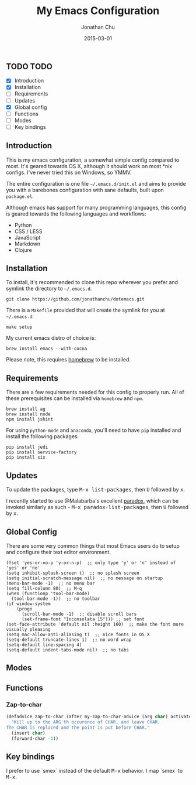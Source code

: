#+STARTUP: showall
#+TITLE:     My Emacs Configuration
#+AUTHOR:    Jonathan Chu
#+EMAIL:     me@jonathanchu.is
#+DATE:      2015-03-01

** TODO TODO
- [X] Introduction
- [X] Installation
- [ ] Requirements
- [ ] Updates
- [X] Global config
- [ ] Functions
- [ ] Modes
- [ ] Key bindings

** Introduction

This is my emacs configuration, a somewhat simple config compared to
most. It's geared towards OS X, although it should work on most *nix
configs. I've never tried this on Windows, so YMMV.

The entire configuration is one file =~/.emacs.d/init.el= and aims to
provide you with a barebones configuration with sane defaults, built
upon =package.el=.

Although emacs has support for many programming languages, this
config is geared towards the following languages and workflows:

- Python
- CSS / LESS
- JavaScript
- Markdown
- Clojure


** Installation

To install, it's recommended to clone this repo wherever you prefer
and symlink the directory to =~/.emacs.d=.

: git clone https://github.com/jonathanchu/dotemacs.git

There is a =Makefile= provided that will create the symlink for you at
=~/.emacs.d=:

: make setup

My current emacs distro of choice is:

: brew install emacs --with-cocoa

Please note, this requires [[http://brew.sh][homebrew]] to be installed.

** Requirements

There are a few requirements needed for this config to properly run.
All of these prerequisites can be installed via =homebrew= and =npm=.

: brew install ag
: brew install node
: npm install jshint

For using =python-mode= and =anaconda=, you'll need to have =pip=
installed and install the following packages:

: pip install jedi
: pip install service-factory
: pip install six

** Updates

To update the packages, type @@html:<kbd>@@M-x
list-packages@@html:</kbd>@@, then @@html:<kbd>@@U@@html:</kbd>@@
followed by @@html:<kbd>@@x@@html:</kbd>@@.

I recently started to use @Malabarba's excellent [[https://github.com/Malabarba/paradox/][paradox]], which can be
invoked similarly as such - @@html:<kbd>@@M-x
paradox-list-packages@@html:</kbd>@@, then
@@html:<kbd>@@U@@html:</kbd>@@ followed by
@@html:<kbd>@@x@@html:</kbd>@@.

** Global Config

There are some very common things that most Emacs users do to setup
and configure their text editor environment.

: (fset 'yes-or-no-p 'y-or-n-p)  ;; only type 'y' or 'n' instead of 'yes' or 'no'
: (setq inhibit-splash-screen t)  ;; no splash screen
: (setq initial-scratch-message nil)  ;; no message on startup
: (menu-bar-mode -1)  ;; no menu bar
: (setq fill-column 80)  ;; M-q
: (when (functionp 'tool-bar-mode)
:   (tool-bar-mode -1))  ;; no toolbar
: (if window-system
:     (progn
:       (scroll-bar-mode -1)  ;; disable scroll bars
:       (set-frame-font "Inconsolata 15"))) ;; set font
: (set-face-attribute 'default nil :height 160)  ;; make the font more visually pleasing
: (setq mac-allow-anti-aliasing t)  ;; nice fonts in OS X
: (setq-default truncate-lines 1)  ;; no word wrap
: (setq-default line-spacing 4)
: (setq-default indent-tabs-mode nil)  ;; no tabs

** Modes


** Functions

*** Zap-to-char

#+begin_src emacs-lisp :tangle yes
    (defadvice zap-to-char (after my-zap-to-char-advice (arg char) activate)
      "Kill up to the ARG'th occurence of CHAR, and leave CHAR.
    The CHAR is replaced and the point is put before CHAR."
      (insert char)
      (forward-char -1))
#+end_src

** Key bindings

I prefer to use `smex` instead of the default
@@html:<kbd>@@M-x@@html:</kbd>@@ behavior. I map `smex` to
@@html:<kbd>@@M-x@@html:</kbd>@@.

